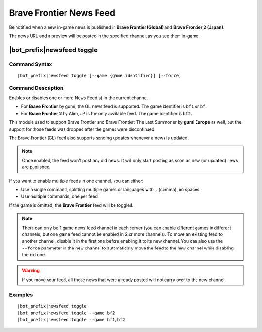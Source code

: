 ************************
Brave Frontier News Feed
************************

Be notified when a new in-game news is published in **Brave Frontier (Global)** and **Brave Frontier 2 (Japan)**.

The news URL and a preview will be posted in the specified channel, as you see them in-game.

|bot_prefix|\ newsfeed toggle
-----------------------------

Command Syntax
^^^^^^^^^^^^^^
.. parsed-literal::

    |bot_prefix|\ newsfeed toggle [--game {game identifier}] [--force]
    
Command Description
^^^^^^^^^^^^^^^^^^^

Enables or disables one or more News Feed(s) in the current channel.

* For **Brave Frontier** by gumi, the GL news feed is supported. The game identifier is ``bf1`` or ``bf``.
* For **Brave Frontier 2** by Alim, JP is the only available feed. The game identifier is ``bf2``.

This module used to support Brave Frontier and Brave Frontier: The Last Summoner by **gumi Europe** as well, but the support for those feeds was dropped after the games were discontinued.

The Brave Frontier (GL) feed also supports sending updates whenever a news is updated.

.. note::
    Once enabled, the feed won't post any old news. It will only start posting as soon as new (or updated) news are published.

If you want to enable multiple feeds in one channel, you can either:

* Use a single command, splitting multiple games or languages with ``,`` (comma), no spaces.
* Use multiple commands, one per feed.

If the game is omitted, the **Brave Frontier** feed will be toggled.

.. note::
    There can only be 1 game news feed channel in each server (you can enable different games in different channels, but one game feed cannot be enabled in 2 or more channels). To move an existing feed to another channel, disable it in the first one before enabling it to its new channel. You can also use the ``--force`` parameter in the new channel to automatically move the feed to the new channel while disabling the old one.

.. warning::
    If you move your feed, all those news that were already posted will not carry over to the new channel.
    
Examples
^^^^^^^^
.. parsed-literal::
    
    |bot_prefix|\ newsfeed toggle
    |bot_prefix|\ newsfeed toggle --game bf2
    |bot_prefix|\ newsfeed toggle --game bf1,bf2
    